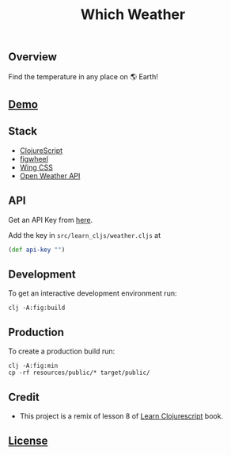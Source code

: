 #+title: Which Weather

#+attr_html: :width 100px
#+attr_latex: :width 100px
[[./resources/img/screen.png]]

** Overview

Find the temperature in any place on 🌎 Earth!

** [[http://demo.stindrago.com/which-weather][Demo]]

** Stack 

- [[https://clojurescript.org][ClojureScript]]
- [[https://figwheel.org][figwheel]]
- [[https://kbrsh.github.io/wing/][Wing CSS]]
- [[https://openweathermap.org][Open Weather API]]

** API

Get an API Key from [[https://home.openweathermap.org/api_keys][here]].

Add the key in ~src/learn_cljs/weather.cljs~ at 

#+begin_src clj
  (def api-key "")
#+end_src

** Development

To get an interactive development environment run:

#+begin_src shell
    clj -A:fig:build
#+end_src

** Production

To create a production build run:

#+begin_src shell
    clj -A:fig:min
    cp -rf resources/public/* target/public/
#+end_src

** Credit

- This project is a remix of lesson 8 of [[https://www.learn-clojurescript.com][Learn
  Clojurescript]] book.
** [[./LICENSE][License]]
